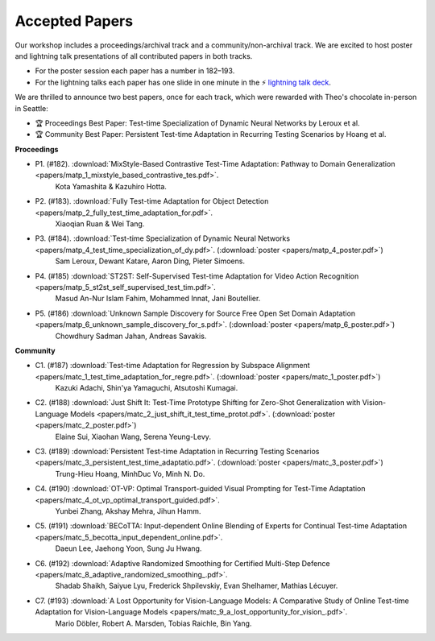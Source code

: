 Accepted Papers
===============

Our workshop includes a proceedings/archival track and a community/non-archival track.
We are excited to host poster and lightning talk presentations of all contributed papers in both tracks.

- For the poster session each paper has a number in 182–193.
- For the lightning talks each paper has one slide in one minute in the ⚡️ `lightning talk deck`_.

.. _lightning talk deck: https://docs.google.com/presentation/d/1Qj3QxE-GMILEkXLKmcCQsyVOFqn4nB4sUsX9ZvKgLpI/edit#slide=id.p

We are thrilled to announce two best papers, once for each track, which were rewarded with Theo's chocolate in-person in Seattle:

- 🏆 Proceedings Best Paper: Test-time Specialization of Dynamic Neural Networks by Leroux et al.
- 🏆 Community Best Paper: Persistent Test-time Adaptation in Recurring Testing Scenarios by Hoang et al.

**Proceedings**

- P1. (#182). :download:`MixStyle-Based Contrastive Test-Time Adaptation: Pathway to Domain Generalization <papers/matp_1_mixstyle_based_contrastive_tes.pdf>`.
      Kota Yamashita & Kazuhiro Hotta.
- P2. (#183). :download:`Fully Test-time Adaptation for Object Detection <papers/matp_2_fully_test_time_adaptation_for.pdf>`.
      Xiaoqian Ruan & Wei Tang.
- P3. (#184). :download:`Test-time Specialization of Dynamic Neural Networks <papers/matp_4_test_time_specialization_of_dy.pdf>`. (:download:`poster <papers/matp_4_poster.pdf>`)
      Sam Leroux, Dewant Katare, Aaron Ding, Pieter Simoens.
- P4. (#185) :download:`ST2ST: Self-Supervised Test-time Adaptation for Video Action Recognition <papers/matp_5_st2st_self_supervised_test_tim.pdf>`.
      Masud An-Nur Islam Fahim, Mohammed Innat, Jani Boutellier.
- P5. (#186) :download:`Unknown Sample Discovery for Source Free Open Set Domain Adaptation <papers/matp_6_unknown_sample_discovery_for_s.pdf>`. (:download:`poster <papers/matp_6_poster.pdf>`)
      Chowdhury Sadman Jahan, Andreas Savakis.

**Community**

- C1. (#187) :download:`Test-time Adaptation for Regression by Subspace Alignment <papers/matc_1_test_time_adaptation_for_regre.pdf>`. (:download:`poster <papers/matc_1_poster.pdf>`)
      Kazuki Adachi, Shin'ya Yamaguchi, Atsutoshi Kumagai.
- C2. (#188) :download:`Just Shift It: Test-Time Prototype Shifting for Zero-Shot Generalization with Vision-Language Models <papers/matc_2_just_shift_it_test_time_protot.pdf>`. (:download:`poster <papers/matc_2_poster.pdf>`)
      Elaine Sui, Xiaohan Wang, Serena Yeung-Levy.
- C3. (#189) :download:`Persistent Test-time Adaptation in Recurring Testing Scenarios <papers/matc_3_persistent_test_time_adaptatio.pdf>`. (:download:`poster <papers/matc_3_poster.pdf>`)
      Trung-Hieu Hoang, MinhDuc Vo, Minh N. Do.
- C4. (#190) :download:`OT-VP: Optimal Transport-guided Visual Prompting for Test-Time Adaptation <papers/matc_4_ot_vp_optimal_transport_guided.pdf>`.
      Yunbei Zhang, Akshay Mehra, Jihun Hamm.
- C5. (#191) :download:`BECoTTA: Input-dependent Online Blending of Experts for Continual Test-time Adaptation <papers/matc_5_becotta_input_dependent_online.pdf>`.
      Daeun Lee, Jaehong Yoon, Sung Ju Hwang.
- C6. (#192) :download:`Adaptive Randomized Smoothing for Certified Multi-Step Defence <papers/matc_8_adaptive_randomized_smoothing_.pdf>`.
      Shadab Shaikh, Saiyue Lyu, Frederick Shpilevskiy, Evan Shelhamer, Mathias
      Lécuyer.
- C7. (#193) :download:`A Lost Opportunity for Vision-Language Models: A Comparative Study of Online Test-time Adaptation for Vision-Language Models <papers/matc_9_a_lost_opportunity_for_vision_.pdf>`.
      Mario Döbler, Robert A. Marsden, Tobias Raichle, Bin Yang.

